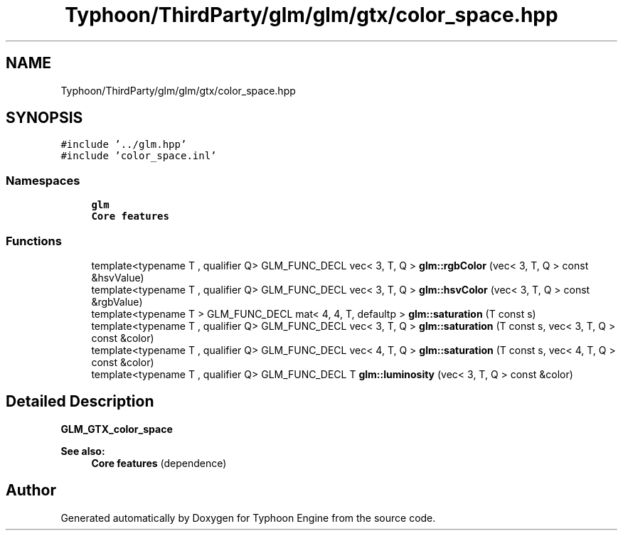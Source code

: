 .TH "Typhoon/ThirdParty/glm/glm/gtx/color_space.hpp" 3 "Sat Jul 20 2019" "Version 0.1" "Typhoon Engine" \" -*- nroff -*-
.ad l
.nh
.SH NAME
Typhoon/ThirdParty/glm/glm/gtx/color_space.hpp
.SH SYNOPSIS
.br
.PP
\fC#include '\&.\&./glm\&.hpp'\fP
.br
\fC#include 'color_space\&.inl'\fP
.br

.SS "Namespaces"

.in +1c
.ti -1c
.RI " \fBglm\fP"
.br
.RI "\fBCore features\fP "
.in -1c
.SS "Functions"

.in +1c
.ti -1c
.RI "template<typename T , qualifier Q> GLM_FUNC_DECL vec< 3, T, Q > \fBglm::rgbColor\fP (vec< 3, T, Q > const &hsvValue)"
.br
.ti -1c
.RI "template<typename T , qualifier Q> GLM_FUNC_DECL vec< 3, T, Q > \fBglm::hsvColor\fP (vec< 3, T, Q > const &rgbValue)"
.br
.ti -1c
.RI "template<typename T > GLM_FUNC_DECL mat< 4, 4, T, defaultp > \fBglm::saturation\fP (T const s)"
.br
.ti -1c
.RI "template<typename T , qualifier Q> GLM_FUNC_DECL vec< 3, T, Q > \fBglm::saturation\fP (T const s, vec< 3, T, Q > const &color)"
.br
.ti -1c
.RI "template<typename T , qualifier Q> GLM_FUNC_DECL vec< 4, T, Q > \fBglm::saturation\fP (T const s, vec< 4, T, Q > const &color)"
.br
.ti -1c
.RI "template<typename T , qualifier Q> GLM_FUNC_DECL T \fBglm::luminosity\fP (vec< 3, T, Q > const &color)"
.br
.in -1c
.SH "Detailed Description"
.PP 
\fBGLM_GTX_color_space\fP
.PP
\fBSee also:\fP
.RS 4
\fBCore features\fP (dependence) 
.RE
.PP

.SH "Author"
.PP 
Generated automatically by Doxygen for Typhoon Engine from the source code\&.
